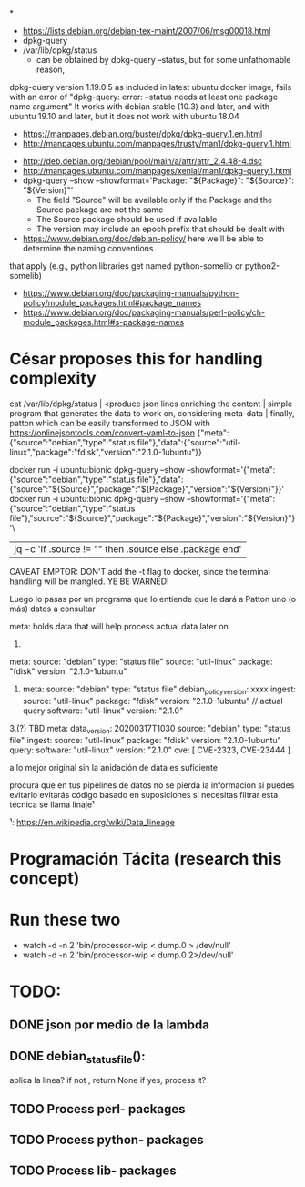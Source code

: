 *
- https://lists.debian.org/debian-tex-maint/2007/06/msg00018.html
- dpkg-query
- /var/lib/dpkg/status
  - can be obtained by dpkg-query --status, but for some unfathomable reason,
dpkg-query version 1.19.0.5 as included in latest ubuntu docker image, fails
with an error of "dpkg-query: error: --status needs at least one package name
argument"
  It works with debian stable (10.3) and later, and with ubuntu 19.10 and later, but it does not work with ubuntu 18.04
  - https://manpages.debian.org/buster/dpkg/dpkg-query.1.en.html
  - http://manpages.ubuntu.com/manpages/trusty/man1/dpkg-query.1.html

- http://deb.debian.org/debian/pool/main/a/attr/attr_2.4.48-4.dsc
- http://manpages.ubuntu.com/manpages/xenial/man1/dpkg-query.1.html
- dpkg-query --show --showformat='Package: "${Package}"\tSource: "${Source}"\tVersion: "${Version}"\n'
  - The field "Source" will be available only if the Package and the Source package are not the same
  - The Source package should be used if available
  - The version may include an epoch prefix that should be dealt with
- https://www.debian.org/doc/debian-policy/ here we'll be able to determine the naming conventions
that apply (e.g., python libraries get named python-somelib or python2-somelib)
  - https://www.debian.org/doc/packaging-manuals/python-policy/module_packages.html#package_names
  - https://www.debian.org/doc/packaging-manuals/perl-policy/ch-module_packages.html#s-package-names

* César proposes this for handling complexity

cat /var/lib/dpkg/status | <produce json lines enriching the content | simple program that generates the data to work on, considering meta-data | finally, patton
which can be easily transformed to JSON with https://onlinejsontools.com/convert-yaml-to-json
{"meta":{"source":"debian","type":"status file"},"data":{"source":"util-linux","package":"fdisk","version":"2.1.0-1ubuntu"}}


docker run -i ubuntu:bionic dpkg-query --show --showformat='{"meta":{"source":"debian","type":"status file"},"data":{"source":"${Source}","package":"${Package}","version":"${Version}"}}\n'
docker run -i ubuntu:bionic dpkg-query --show --showformat='{"meta":{"source":"debian","type":"status file"},"source":"${Source}","package":"${Package}","version":"${Version}"}'\
   |jq -c 'if .source != "" then .source else .package end'

CAVEAT EMPTOR: DON'T add the -t flag to docker, since the terminal handling will be mangled.
YE BE WARNED!

Luego lo pasas por un programa que lo entiende que le dará a Patton uno (o más) datos a consultar

meta: holds data that will help process actual data later on


1.
#+SOURCE: yaml
   meta:
       source: "debian"
       type: "status file"
   source: "util-linux"
   package: "fdisk"
   version: "2.1.0-1ubuntu"
#+END

2.
   meta:
       source: "debian"
       type: "status file"
       debian_policy_version: xxxx
       ingest:
              source: "util-linux"
              package: "fdisk"
              version: "2.1.0-1ubuntu"
   // actual query
   software: "util-linux"
   version: "2.1.0"

3.(?) TBD
   meta:
       data_version: 20200317T1030
       source: "debian"
       type: "status file"
       ingest:
              source: "util-linux"
              package: "fdisk"
              version: "2.1.0-1ubuntu"
       query:
              software: "util-linux"
              version: "2.1.0"
   cve: [ CVE-2323, CVE-23444 ]


a lo mejor original sin la anidación de data es suficiente

procura que en tus pipelines de datos no se pierda la información si puedes evitarlo
evitarás código basado en suposiciones si necesitas filtrar
esta técnica se llama linaje¹

¹: https://en.wikipedia.org/wiki/Data_lineage



* Programación Tácita (research this concept)

* Run these two
- watch -d -n 2 'bin/processor-wip < dump.0 > /dev/null'
- watch -d -n 2 'bin/processor-wip < dump.0 2>/dev/null'

* TODO:

** DONE json por medio de la lambda
   CLOSED: [2020-03-18 Wed 18:00]

** DONE debian_status_file():
   CLOSED: [2020-03-18 Wed 18:00]
     aplica la linea?
     if not , return None
     if yes, process it?

** TODO Process perl- packages

** TODO Process python- packages

** TODO Process lib- packages
